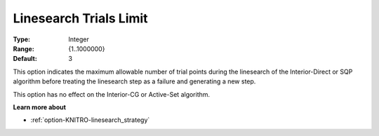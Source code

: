 .. _option-KNITRO-linesearch_trials_limit:


Linesearch Trials Limit
=======================



:Type:	Integer	
:Range:	{1..1000000}	
:Default:	3	



This option indicates the maximum allowable number of trial points during the linesearch of the Interior-Direct or SQP algorithm before treating the linesearch step as a failure and generating a new step.



This option has no effect on the Interior-CG or Active-Set algorithm.



**Learn more about** 

*	:ref:`option-KNITRO-linesearch_strategy`  
